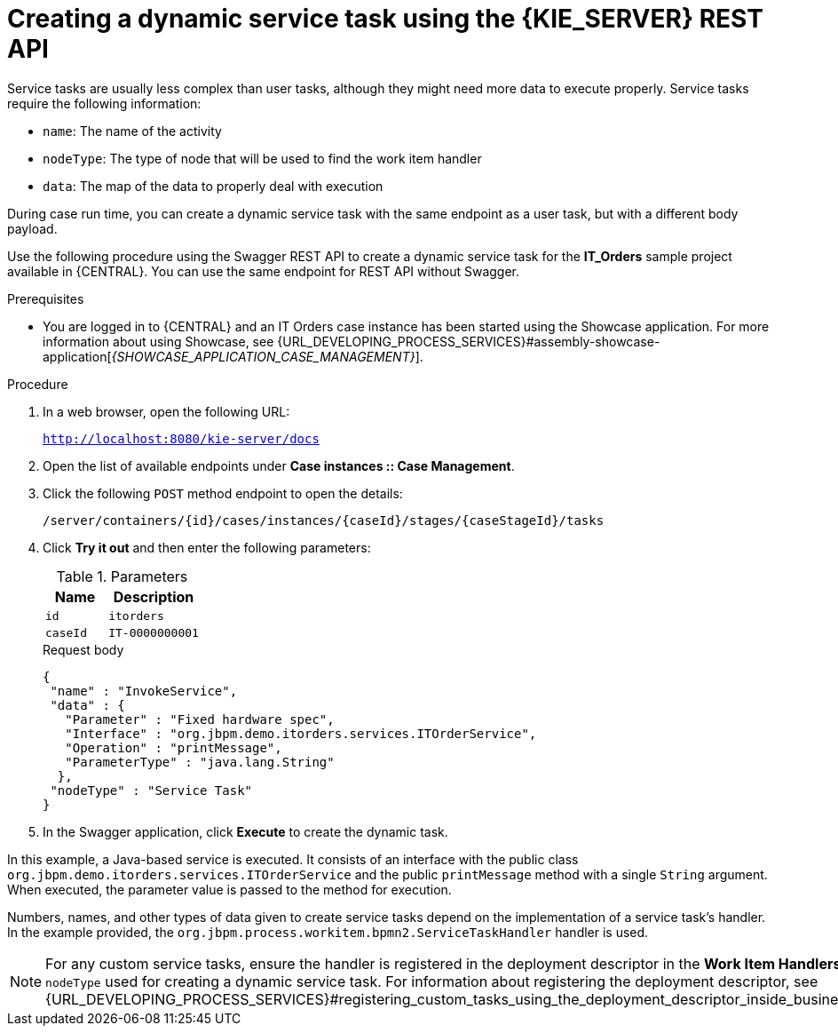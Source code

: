 [id='case-management-dynamic-service-task-API-proc']
= Creating a dynamic service task using the {KIE_SERVER} REST API

Service tasks are usually less complex than user tasks, although they might need more data to execute properly. Service tasks require the following information:

* `name`: The name of the activity
* `nodeType`: The type of node that will be used to find the work item handler
* `data`: The map of the data to properly deal with execution

During case run time, you can create a dynamic service task with the same endpoint as a user task, but with a different body payload.

Use the following procedure using the Swagger REST API to create a dynamic service task for the *IT_Orders* sample project available in {CENTRAL}. You can use the same endpoint for REST API without Swagger.

.Prerequisites
* You are logged in to {CENTRAL} and an IT Orders case instance has been started using the Showcase application. For more information about using Showcase, see {URL_DEVELOPING_PROCESS_SERVICES}#assembly-showcase-application[_{SHOWCASE_APPLICATION_CASE_MANAGEMENT}_].

.Procedure

. In a web browser, open the following URL:
+
`http://localhost:8080/kie-server/docs`
. Open the list of available endpoints under *Case instances :: Case Management*.
. Click the following `POST` method endpoint to open the details:
+
`/server/containers/{id}/cases/instances/{caseId}/stages/{caseStageId}/tasks`
+
. Click *Try it out* and then enter the following parameters:
+
.Parameters
[cols="40%,60%",options="header"]
|===
|Name| Description
|`id` | `itorders`
|`caseId` | `IT-0000000001`
|===
+
.Request body
+
[source]
----
{
 "name" : "InvokeService",
 "data" : {
   "Parameter" : "Fixed hardware spec",
   "Interface" : "org.jbpm.demo.itorders.services.ITOrderService",
   "Operation" : "printMessage",
   "ParameterType" : "java.lang.String"
  },
 "nodeType" : "Service Task"
}
----
. In the Swagger application, click *Execute* to create the dynamic task.


In this example, a Java-based service is executed. It consists of an interface with the public class `org.jbpm.demo.itorders.services.ITOrderService` and the public `printMessage` method with a single `String` argument. When executed, the parameter value is passed to the method for execution.

Numbers, names, and other types of data given to create service tasks depend on the implementation of a service task's handler. In the example provided, the `org.jbpm.process.workitem.bpmn2.ServiceTaskHandler` handler is used.

NOTE: For any custom service tasks, ensure the handler is registered in the deployment descriptor in the *Work Item Handlers* section, where the name is the same as the `nodeType` used for creating a dynamic service task. For information about registering the deployment descriptor, see {URL_DEVELOPING_PROCESS_SERVICES}#registering_custom_tasks_using_the_deployment_descriptor_inside_business_central[_{DEVELOPING_PROCESS_SERVICES}_].
